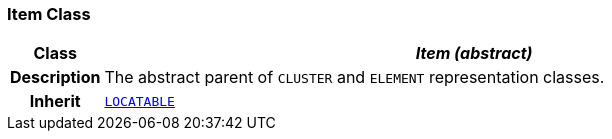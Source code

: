 === Item Class

[cols="^1,3,5"]
|===
h|*Class*
2+^h|*__Item (abstract)__*

h|*Description*
2+a|The abstract parent of `CLUSTER` and `ELEMENT` representation classes.

h|*Inherit*
2+|`link:/releases/GCM/{gcm_release}/common.html#_locatable_class[LOCATABLE^]`

|===
